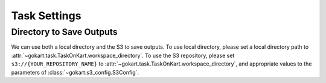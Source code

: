 Task Settings
=============

Directory to Save Outputs
------------------------------------

We can use both a local directory and the S3 to save outputs.
To use local directory, please set a local directory path to :attr:`~gokart.task.TaskOnKart.workspace_directory`.
To use the S3 repository, please set ``s3://{YOUR_REPOSITORY_NAME}`` to :attr:`~gokart.task.TaskOnKart.workspace_directory`,
and appropriate values to the parameters of :class:`~gokart.s3_config.S3Config`.
